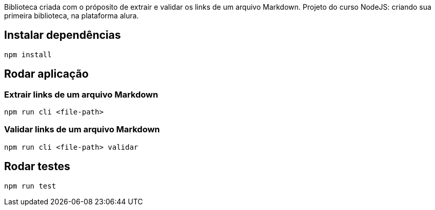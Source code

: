 Biblioteca criada com o próposito de extrair e validar os links de um arquivo Markdown. Projeto do curso NodeJS: criando sua primeira biblioteca, na plataforma alura.

## Instalar dependências

```sh
npm install
```

## Rodar aplicação

### Extrair links de um arquivo Markdown

```sh
npm run cli <file-path>
```

### Validar links de um arquivo Markdown

```sh
npm run cli <file-path> validar
```

## Rodar testes

```sh
npm run test
```